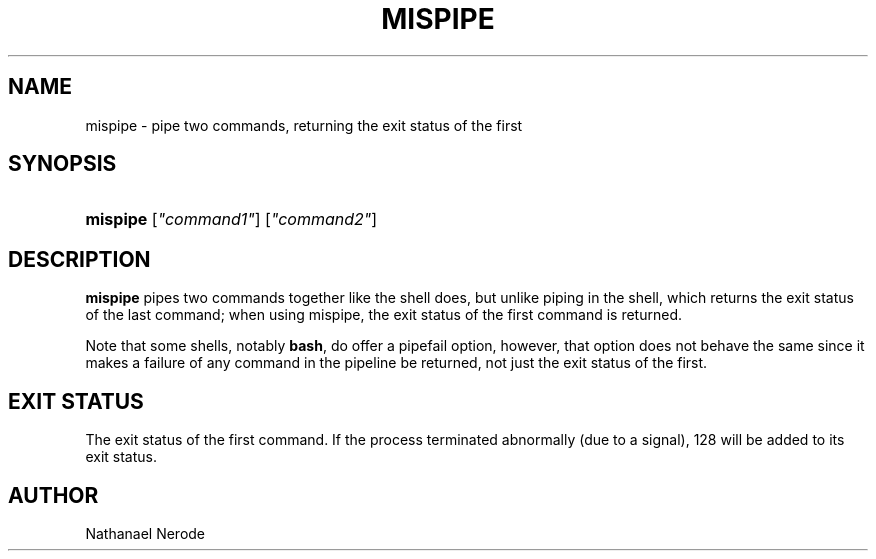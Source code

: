 '\" t
.\"     Title: mispipe
.\"    Author: Nathanael Nerode
.\" Generator: DocBook XSL Stylesheets v1.79.1 <http://docbook.sf.net/>
.\"      Date: 2006-09-07
.\"    Manual: moreutils
.\"    Source: moreutils
.\"  Language: English
.\"
.TH "MISPIPE" "1" "2006\-09\-07" "moreutils" "moreutils"
.\" -----------------------------------------------------------------
.\" * Define some portability stuff
.\" -----------------------------------------------------------------
.\" ~~~~~~~~~~~~~~~~~~~~~~~~~~~~~~~~~~~~~~~~~~~~~~~~~~~~~~~~~~~~~~~~~
.\" http://bugs.debian.org/507673
.\" http://lists.gnu.org/archive/html/groff/2009-02/msg00013.html
.\" ~~~~~~~~~~~~~~~~~~~~~~~~~~~~~~~~~~~~~~~~~~~~~~~~~~~~~~~~~~~~~~~~~
.ie \n(.g .ds Aq \(aq
.el       .ds Aq '
.\" -----------------------------------------------------------------
.\" * set default formatting
.\" -----------------------------------------------------------------
.\" disable hyphenation
.nh
.\" disable justification (adjust text to left margin only)
.ad l
.\" -----------------------------------------------------------------
.\" * MAIN CONTENT STARTS HERE *
.\" -----------------------------------------------------------------
.SH "NAME"
mispipe \- pipe two commands, returning the exit status of the first
.SH "SYNOPSIS"
.HP \w'\fBmispipe\fR\ 'u
\fBmispipe\fR [\fI"command1"\fR] [\fI"command2"\fR]
.SH "DESCRIPTION"
.PP
\fBmispipe\fR
pipes two commands together like the shell does, but unlike piping in the shell, which returns the exit status of the last command; when using mispipe, the exit status of the first command is returned\&.
.PP
Note that some shells, notably
\fBbash\fR, do offer a pipefail option, however, that option does not behave the same since it makes a failure of any command in the pipeline be returned, not just the exit status of the first\&.
.SH "EXIT STATUS"
.PP
The exit status of the first command\&. If the process terminated abnormally (due to a signal), 128 will be added to its exit status\&.
.SH "AUTHOR"
.PP
Nathanael Nerode

